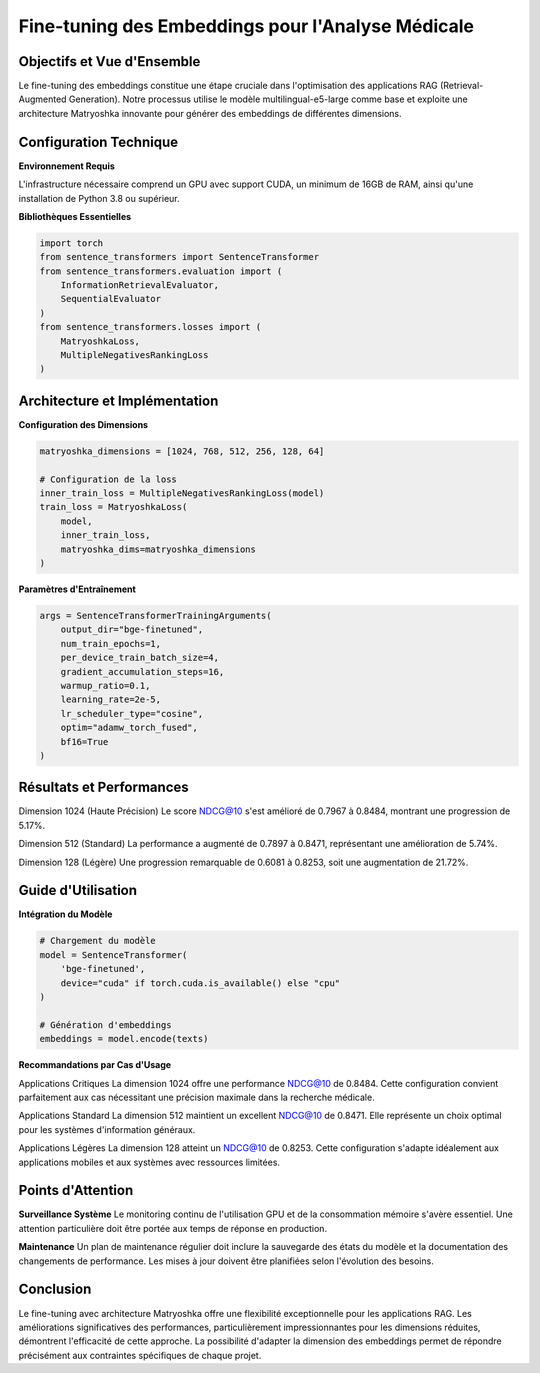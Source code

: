 =======================================================
Fine-tuning des Embeddings pour l'Analyse Médicale
=======================================================

.. role:: red
   :class: red

.. role:: green
   :class: green

.. role:: blue
   :class: blue

.. role:: orange
   :class: orange

.. raw:: html

   <style>
   .red {color: #FF4444;}
   .green {color: #2ECC71;}
   .blue {color: #3498DB;}
   .orange {color: #E67E22;}
   </style>

:green:`Objectifs et Vue d'Ensemble`
--------------------------------
Le fine-tuning des embeddings constitue une étape cruciale dans l'optimisation des applications RAG (Retrieval-Augmented Generation). Notre processus utilise le modèle :blue:`multilingual-e5-large` comme base et exploite une architecture Matryoshka innovante pour générer des embeddings de différentes dimensions.

:blue:`Configuration Technique`
--------------------------
**Environnement Requis**

L'infrastructure nécessaire comprend un GPU avec support CUDA, un minimum de 16GB de RAM, ainsi qu'une installation de Python 3.8 ou supérieur.

**Bibliothèques Essentielles**

.. code-block:: python

    import torch
    from sentence_transformers import SentenceTransformer
    from sentence_transformers.evaluation import (
        InformationRetrievalEvaluator,
        SequentialEvaluator
    )
    from sentence_transformers.losses import (
        MatryoshkaLoss, 
        MultipleNegativesRankingLoss
    )

:blue:`Architecture et Implémentation`
---------------------------------
**Configuration des Dimensions**

.. code-block:: python

    matryoshka_dimensions = [1024, 768, 512, 256, 128, 64]

    # Configuration de la loss
    inner_train_loss = MultipleNegativesRankingLoss(model)
    train_loss = MatryoshkaLoss(
        model, 
        inner_train_loss, 
        matryoshka_dims=matryoshka_dimensions
    )

**Paramètres d'Entraînement**

.. code-block:: python

    args = SentenceTransformerTrainingArguments(
        output_dir="bge-finetuned",
        num_train_epochs=1,
        per_device_train_batch_size=4,
        gradient_accumulation_steps=16,
        warmup_ratio=0.1,
        learning_rate=2e-5,
        lr_scheduler_type="cosine",
        optim="adamw_torch_fused",
        bf16=True
    )

:green:`Résultats et Performances`
-----------------------------
.. image:: /Documentation/Images/evaluation.png

:green:`Dimension 1024 (Haute Précision)`
Le score NDCG@10 s'est amélioré de 0.7967 à 0.8484, montrant une progression de 5.17%.

:green:`Dimension 512 (Standard)`
La performance a augmenté de 0.7897 à 0.8471, représentant une amélioration de 5.74%.

:green:`Dimension 128 (Légère)`
Une progression remarquable de 0.6081 à 0.8253, soit une augmentation de 21.72%.

:orange:`Guide d'Utilisation`
------------------------
**Intégration du Modèle**

.. code-block:: python

    # Chargement du modèle
    model = SentenceTransformer(
        'bge-finetuned',
        device="cuda" if torch.cuda.is_available() else "cpu"
    )

    # Génération d'embeddings
    embeddings = model.encode(texts)

**Recommandations par Cas d'Usage**

:green:`Applications Critiques`
La dimension 1024 offre une performance NDCG@10 de 0.8484. Cette configuration convient parfaitement aux cas nécessitant une précision maximale dans la recherche médicale.

:blue:`Applications Standard`
La dimension 512 maintient un excellent NDCG@10 de 0.8471. Elle représente un choix optimal pour les systèmes d'information généraux.

:orange:`Applications Légères`
La dimension 128 atteint un NDCG@10 de 0.8253. Cette configuration s'adapte idéalement aux applications mobiles et aux systèmes avec ressources limitées.

:red:`Points d'Attention`
--------------------
**Surveillance Système**
Le monitoring continu de l'utilisation GPU et de la consommation mémoire s'avère essentiel. Une attention particulière doit être portée aux temps de réponse en production.

**Maintenance**
Un plan de maintenance régulier doit inclure la sauvegarde des états du modèle et la documentation des changements de performance. Les mises à jour doivent être planifiées selon l'évolution des besoins.

:green:`Conclusion`
--------------
Le fine-tuning avec architecture Matryoshka offre une flexibilité exceptionnelle pour les applications RAG. Les améliorations significatives des performances, particulièrement impressionnantes pour les dimensions réduites, démontrent l'efficacité de cette approche. La possibilité d'adapter la dimension des embeddings permet de répondre précisément aux contraintes spécifiques de chaque projet.
